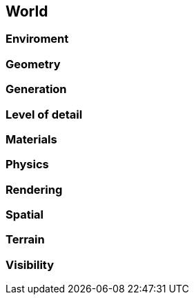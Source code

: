

== World


=== Enviroment


=== Geometry


=== Generation


=== Level of detail


=== Materials


=== Physics


=== Rendering


=== Spatial


=== Terrain


=== Visibility
